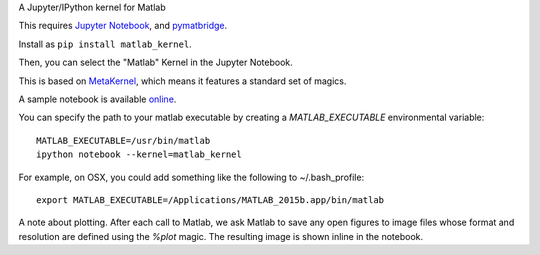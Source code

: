 A Jupyter/IPython kernel for Matlab

This requires `Jupyter Notebook <http://jupyter.readthedocs.org/en/latest/install.html>`_, and `pymatbridge <http://pypi.python.org/pypi/pymatbridge>`_.

Install as ``pip install matlab_kernel``.

Then, you can select the "Matlab" Kernel in the Jupyter Notebook.

This is based on `MetaKernel <http://pypi.python.org/pypi/metakernel>`_,
which means it features a standard set of magics.

A sample notebook is available online_.

You can specify the path to your matlab executable by creating a `MATLAB_EXECUTABLE` environmental variable::

   MATLAB_EXECUTABLE=/usr/bin/matlab
   ipython notebook --kernel=matlab_kernel 

For example, on OSX, you could add something like the following to ~/.bash_profile::
  
   export MATLAB_EXECUTABLE=/Applications/MATLAB_2015b.app/bin/matlab

A note about plotting.  After each call to Matlab, we ask Matlab to save any 
open figures to image files whose format and resolution are defined using 
the `%plot` magic.  The resulting image is shown inline in the notebook.

.. _online: http://nbviewer.ipython.org/github/Calysto/matlab_kernel/blob/master/matlab_kernel.ipynb
